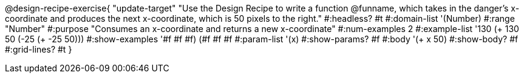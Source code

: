 @design-recipe-exercise{ "update-target"
"Use the Design Recipe to write a function @funname, which takes in the danger’s x-coordinate and produces the next x-coordinate, which is 50 pixels to the right."
  #:headless? #t
  #:domain-list '(Number)
  #:range "Number"
  #:purpose "Consumes an x-coordinate and returns a new x-coordinate"
  #:num-examples 2
  #:example-list '((130 (+ 130 50))
                   (-25 (+ -25 50)))
  #:show-examples '((#f #f #f) (#f #f #f))
  #:param-list '(x)
  #:show-params? #f
  #:body '(+ x 50)
  #:show-body? #f
  #:grid-lines? #t
}
